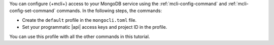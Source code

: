 You can configure {+mcli+} access to your MongoDB service using
the :ref:`mcli-config-command` and :ref:`mcli-config-set-command`
commands. In the following steps, the commands:

- Create the ``default`` profile in the
  ``mongocli.toml`` file.
- Set your programmatic |api| access keys and project ID in the
  profile.

You can use this profile with all the other commands in this
tutorial.
